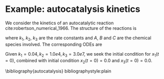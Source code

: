 #+OPTIONS: toc:nil
* Example: autocatalysis kinetics
We consider the kinetics of an autocatalytic reaction cite:robertson_numerical_1966. The
structure of the reactions is 
\begin{align*}
A &\xrightarrow{k_1} B\\
B+B &\xrightarrow{k_2} C + B\\
B+C&\xrightarrow{k_3} C + A,
\end{align*}
where $k_1$, $k_2$, $k_3$ are the rate
constants and $A$, $B$ and $C$ are the chemical species
involved. The corresponding ODEs are
\begin{align*}
x_1' &= -k_1x_1 + k_3x_2x_3\\
x_2' &=  k_1x_1 - k_2y_2^2 - k_3x_2x_3\\
x_3' &=  k_2y_2^2
\end{align*}
Given $k_1=0.04, k_2=1.0e4, k_3=3.0e7$, we seek the
initial condition for $x_1(t=0)$, combined with initial
condition $x_2(t=0)=0.0$ and $x_3(t=0)=0.0$.

\bibliography{autocatalysis}
bibliographystyle:plain
